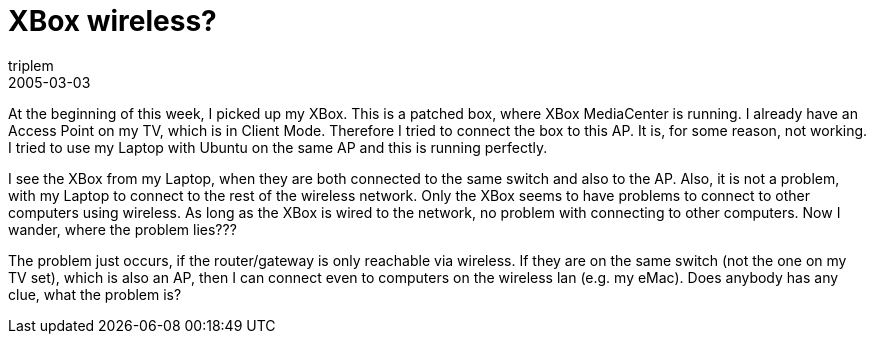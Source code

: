 = XBox wireless?
triplem
2005-03-03
:jbake-type: post
:jbake-status: published
:jbake-tags: Home Entertainment, XBox, WLan

At the beginning of this week, I picked up my XBox. This is a patched box, where XBox MediaCenter is running. I already have an Access Point on my TV, which is in Client Mode. Therefore I tried to connect the box to this AP. It is, for some reason, not working. I tried to use my Laptop with Ubuntu on the same AP and this is running perfectly.

I see the XBox from my Laptop, when they are both connected to the same switch and also to the AP. Also, it is not a problem, with my Laptop to connect to the rest of the wireless network. Only the XBox seems to have problems to connect to other computers using wireless. As long as the XBox is wired to the network, no problem with connecting to other computers. Now I wander, where the problem lies???

The problem just occurs, if the router/gateway is only reachable via wireless. If they are on the same switch (not the one on my TV set), which is also an AP, then I can connect even to computers on the wireless lan (e.g. my eMac). Does anybody has any clue, what the problem is?